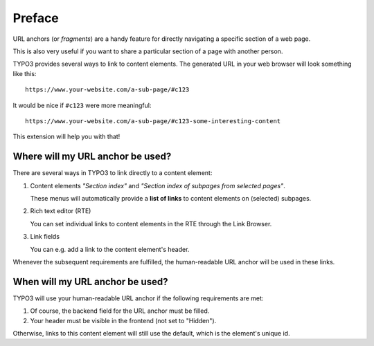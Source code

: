 ﻿.. include:: ../../Includes.txt


.. _editors-preface:

=======
Preface
=======

URL anchors (or *fragments*) are a handy feature for directly navigating
a specific section of a web page.

This is also very useful if you want to share a particular section of a page
with another person.

TYPO3 provides several ways to link to content elements.
The generated URL in your web browser will look something like this:

::

   https://www.your-website.com/a-sub-page/#c123

It would be nice if ``#c123`` were more meaningful:

::

   https://www.your-website.com/a-sub-page/#c123-some-interesting-content

This extension will help you with that!


.. _editors-fragment-scope:

Where will my URL anchor be used?
=================================

There are several ways in TYPO3 to link directly to a content element:

.. rst-class:: bignums

1. Content elements *"Section index"* and
   *"Section index of subpages from selected pages"*.

   These menus will automatically provide a **list of links** to
   content elements on (selected) subpages.

2. Rich text editor (RTE)

   You can set individual links to content elements in the RTE through
   the Link Browser.

3. Link fields

   You can e.g. add a link to the content element's header.

Whenever the subsequent requirements are fulfilled,
the human-readable URL anchor will be used in these links.


.. _editors-fragment-conditions:

When will my URL anchor be used?
================================

TYPO3 will use your human-readable URL anchor if the following
requirements are met:

1. Of course, the backend field for the URL anchor must be filled.
2. Your header must be visible in the frontend (not set to "Hidden").

Otherwise, links to this content element will still use the default,
which is the element's unique id.

